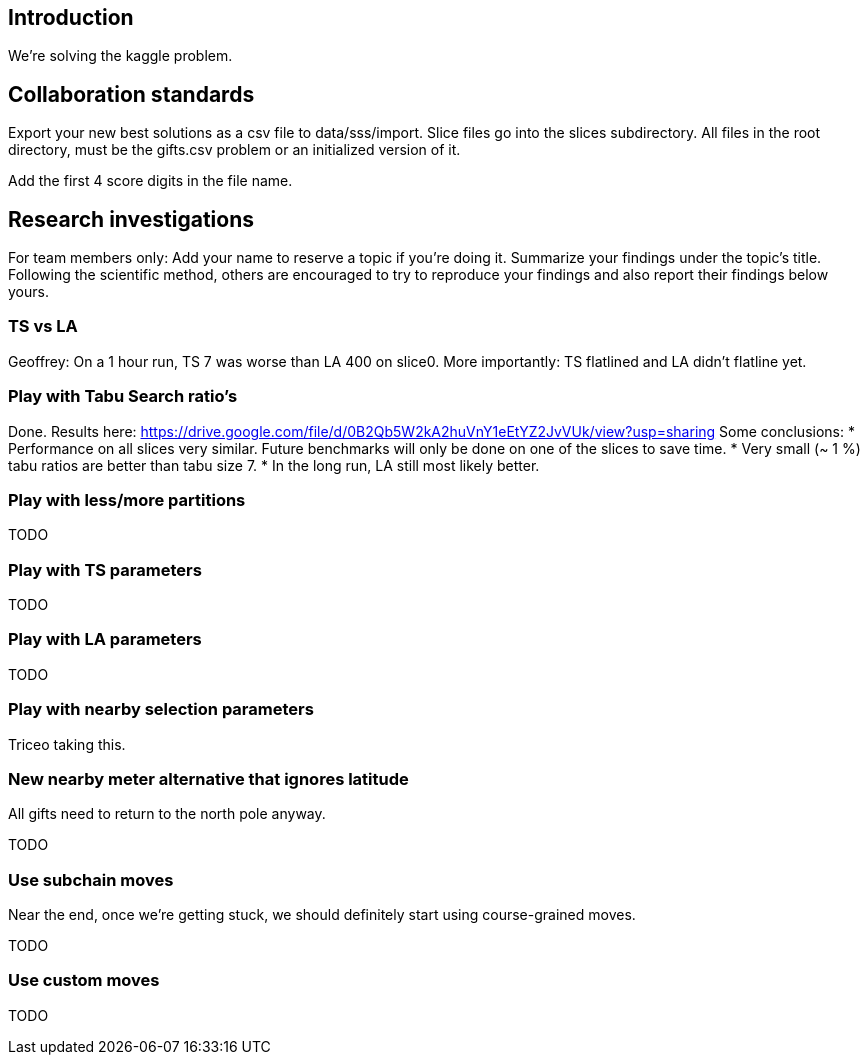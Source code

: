 == Introduction

We're solving the kaggle problem.

== Collaboration standards

Export your new best solutions as a csv file to data/sss/import.
Slice files go into the slices subdirectory.
All files in the root directory, must be the gifts.csv problem or an initialized version of it.

Add the first 4 score digits in the file name.

== Research investigations

For team members only: Add your name to reserve a topic if you're doing it.
Summarize your findings under the topic's title.
Following the scientific method, others are encouraged to try to reproduce your findings and also report their findings below yours.

=== TS vs LA

Geoffrey: On a 1 hour run, TS 7 was worse than LA 400 on slice0.
More importantly: TS flatlined and LA didn't flatline yet.

=== Play with Tabu Search ratio's

Done. Results here: https://drive.google.com/file/d/0B2Qb5W2kA2huVnY1eEtYZ2JvVUk/view?usp=sharing
Some conclusions:
* Performance on all slices very similar. Future benchmarks will only be done on one of the slices to save time.
* Very small (~ 1 %) tabu ratios are better than tabu size 7.
* In the long run, LA still most likely better.

=== Play with less/more partitions

TODO

=== Play with TS parameters

TODO

=== Play with LA parameters

TODO

=== Play with nearby selection parameters

Triceo taking this.

=== New nearby meter alternative that ignores latitude

All gifts need to return to the north pole anyway.

TODO

=== Use subchain moves

Near the end, once we're getting stuck, we should definitely start using course-grained moves.

TODO

=== Use custom moves

TODO
